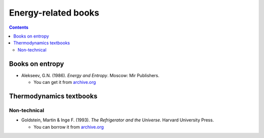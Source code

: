 ====================
Energy-related books
====================
.. contents:: **Contents**
   :depth: 3
   :local:
   :backlinks: top

Books on entropy
================
* Alekseev, G.N. (1986). *Energy and Entropy*. Moscow: Mir Publishers.

  * You can get it from `archive.org <https://archive.org/details/EnergyAndEntropy>`_

Thermodynamics textbooks
========================
Non-technical
-------------
* Goldstein, Martin & Inge F. (1993). *The Refrigerator and the Universe*. Harvard University Press. 

  * You can borrow it from `archive.org <https://archive.org/details/refrigeratoruniv0000gold>`_
  
.. URLs
 
